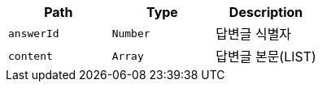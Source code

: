 |===
|Path|Type|Description

|`+answerId+`
|`+Number+`
|답변글 식별자

|`+content+`
|`+Array+`
|답변글 본문(LIST)

|===